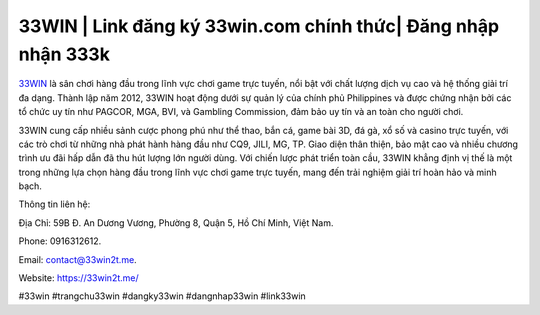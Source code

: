 33WIN | Link đăng ký 33win.com chính thức| Đăng nhập nhận 333k
===================================

`33WIN <https://33win2t.me/>`_ là sân chơi hàng đầu trong lĩnh vực chơi game trực tuyến, nổi bật với chất lượng dịch vụ cao và hệ thống giải trí đa dạng. Thành lập năm 2012, 33WIN hoạt động dưới sự quản lý của chính phủ Philippines và được chứng nhận bởi các tổ chức uy tín như PAGCOR, MGA, BVI, và Gambling Commission, đảm bảo uy tín và an toàn cho người chơi.

33WIN cung cấp nhiều sảnh cược phong phú như thể thao, bắn cá, game bài 3D, đá gà, xổ số và casino trực tuyến, với các trò chơi từ những nhà phát hành hàng đầu như CQ9, JILI, MG, TP. Giao diện thân thiện, bảo mật cao và nhiều chương trình ưu đãi hấp dẫn đã thu hút lượng lớn người dùng. Với chiến lược phát triển toàn cầu, 33WIN khẳng định vị thế là một trong những lựa chọn hàng đầu trong lĩnh vực chơi game trực tuyến, mang đến trải nghiệm giải trí hoàn hảo và minh bạch.

Thông tin liên hệ: 

Địa Chỉ: 59B Đ. An Dương Vương, Phường 8, Quận 5, Hồ Chí Minh, Việt Nam. 

Phone: 0916312612. 

Email: contact@33win2t.me. 

Website: https://33win2t.me/ 

#33win #trangchu33win #dangky33win #dangnhap33win #link33win
